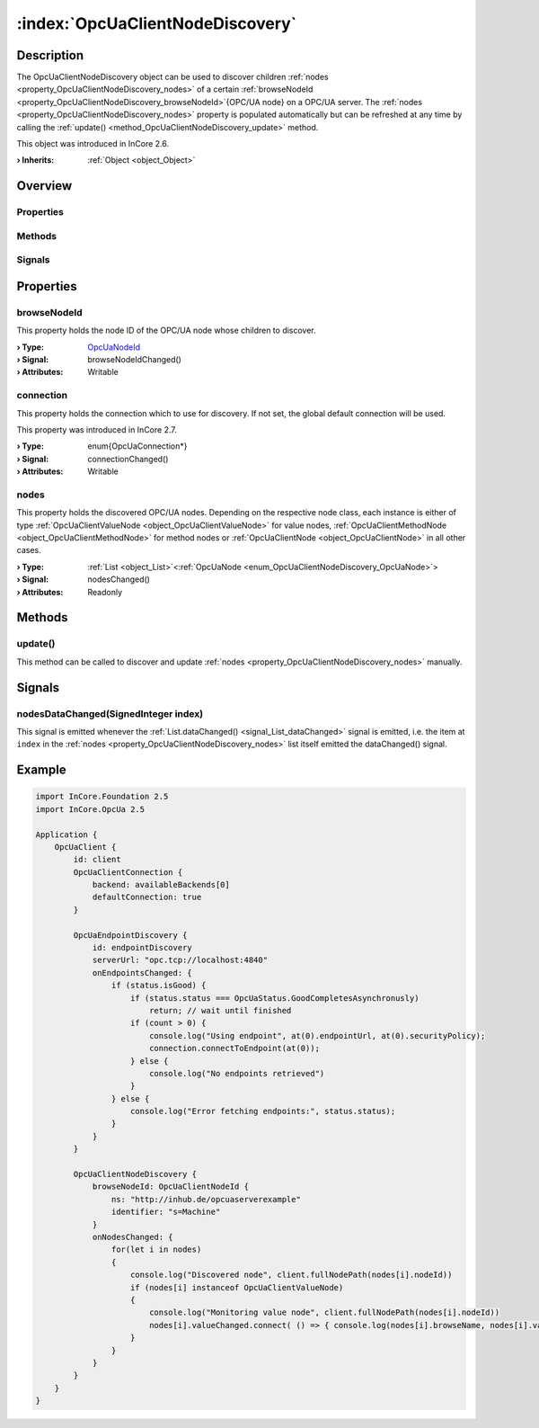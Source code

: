 
.. _object_OpcUaClientNodeDiscovery:


:index:`OpcUaClientNodeDiscovery`
---------------------------------

Description
***********

The OpcUaClientNodeDiscovery object can be used to discover children :ref:`nodes <property_OpcUaClientNodeDiscovery_nodes>` of a certain :ref:`browseNodeId <property_OpcUaClientNodeDiscovery_browseNodeId>`{OPC/UA node} on a OPC/UA server. The :ref:`nodes <property_OpcUaClientNodeDiscovery_nodes>` property is populated automatically but can be refreshed at any time by calling the :ref:`update() <method_OpcUaClientNodeDiscovery_update>` method.

This object was introduced in InCore 2.6.

:**› Inherits**: :ref:`Object <object_Object>`

Overview
********

Properties
++++++++++

.. hlist::
  :columns: 1

  * :ref:`browseNodeId <property_OpcUaClientNodeDiscovery_browseNodeId>`
  * :ref:`connection <property_OpcUaClientNodeDiscovery_connection>`
  * :ref:`nodes <property_OpcUaClientNodeDiscovery_nodes>`
  * :ref:`Object.objectId <property_Object_objectId>`
  * :ref:`Object.parent <property_Object_parent>`

Methods
+++++++

.. hlist::
  :columns: 1

  * :ref:`update() <method_OpcUaClientNodeDiscovery_update>`
  * :ref:`Object.deserializeProperties() <method_Object_deserializeProperties>`
  * :ref:`Object.fromJson() <method_Object_fromJson>`
  * :ref:`Object.serializeProperties() <method_Object_serializeProperties>`
  * :ref:`Object.toJson() <method_Object_toJson>`

Signals
+++++++

.. hlist::
  :columns: 1

  * :ref:`nodesDataChanged() <signal_OpcUaClientNodeDiscovery_nodesDataChanged>`
  * :ref:`Object.completed() <signal_Object_completed>`



Properties
**********


.. _property_OpcUaClientNodeDiscovery_browseNodeId:

.. _signal_OpcUaClientNodeDiscovery_browseNodeIdChanged:

.. index::
   single: browseNodeId

browseNodeId
++++++++++++

This property holds the node ID of the OPC/UA node whose children to discover.

:**› Type**: `OpcUaNodeId <https://doc.qt.io/QtOPCUA/qml-qtopcua-nodeid.html>`_
:**› Signal**: browseNodeIdChanged()
:**› Attributes**: Writable


.. _property_OpcUaClientNodeDiscovery_connection:

.. _signal_OpcUaClientNodeDiscovery_connectionChanged:

.. index::
   single: connection

connection
++++++++++

This property holds the connection which to use for discovery. If not set, the global default connection will be used.

This property was introduced in InCore 2.7.

:**› Type**: \enum{OpcUaConnection*}
:**› Signal**: connectionChanged()
:**› Attributes**: Writable


.. _property_OpcUaClientNodeDiscovery_nodes:

.. _signal_OpcUaClientNodeDiscovery_nodesChanged:

.. index::
   single: nodes

nodes
+++++

This property holds the discovered OPC/UA nodes. Depending on the respective node class, each instance is either of type :ref:`OpcUaClientValueNode <object_OpcUaClientValueNode>` for value nodes, :ref:`OpcUaClientMethodNode <object_OpcUaClientMethodNode>` for method nodes or :ref:`OpcUaClientNode <object_OpcUaClientNode>` in all other cases.

:**› Type**: :ref:`List <object_List>`\<:ref:`OpcUaNode <enum_OpcUaClientNodeDiscovery_OpcUaNode>`>
:**› Signal**: nodesChanged()
:**› Attributes**: Readonly

Methods
*******


.. _method_OpcUaClientNodeDiscovery_update:

.. index::
   single: update

update()
++++++++

This method can be called to discover and update :ref:`nodes <property_OpcUaClientNodeDiscovery_nodes>` manually.


Signals
*******


.. _signal_OpcUaClientNodeDiscovery_nodesDataChanged:

.. index::
   single: nodesDataChanged

nodesDataChanged(SignedInteger index)
+++++++++++++++++++++++++++++++++++++

This signal is emitted whenever the :ref:`List.dataChanged() <signal_List_dataChanged>` signal is emitted, i.e. the item at ``index`` in the :ref:`nodes <property_OpcUaClientNodeDiscovery_nodes>` list itself emitted the dataChanged() signal.



.. _example_OpcUaClientNodeDiscovery:


Example
*******

.. code-block:: qml

    import InCore.Foundation 2.5
    import InCore.OpcUa 2.5
    
    Application {
        OpcUaClient {
            id: client
            OpcUaClientConnection {
                backend: availableBackends[0]
                defaultConnection: true
            }
    
            OpcUaEndpointDiscovery {
                id: endpointDiscovery
                serverUrl: "opc.tcp://localhost:4840"
                onEndpointsChanged: {
                    if (status.isGood) {
                        if (status.status === OpcUaStatus.GoodCompletesAsynchronusly)
                            return; // wait until finished
                        if (count > 0) {
                            console.log("Using endpoint", at(0).endpointUrl, at(0).securityPolicy);
                            connection.connectToEndpoint(at(0));
                        } else {
                            console.log("No endpoints retrieved")
                        }
                    } else {
                        console.log("Error fetching endpoints:", status.status);
                    }
                }
            }
    
            OpcUaClientNodeDiscovery {
                browseNodeId: OpcUaClientNodeId {
                    ns: "http://inhub.de/opcuaserverexample"
                    identifier: "s=Machine"
                }
                onNodesChanged: {
                    for(let i in nodes)
                    {
                        console.log("Discovered node", client.fullNodePath(nodes[i].nodeId))
                        if (nodes[i] instanceof OpcUaClientValueNode)
                        {
                            console.log("Monitoring value node", client.fullNodePath(nodes[i].nodeId))
                            nodes[i].valueChanged.connect( () => { console.log(nodes[i].browseName, nodes[i].value) })
                        }
                    }
                }
            }
        }
    }
    
